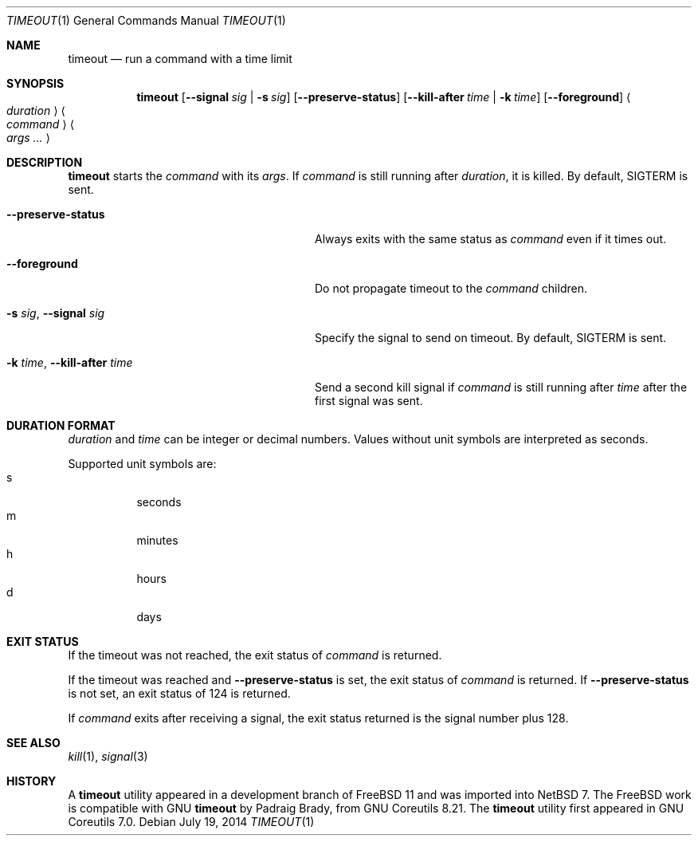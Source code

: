 .\"	$NetBSD: timeout.1,v 1.3 2014/08/02 06:20:56 wiz Exp $
.\"
.\" Copyright (c) 2014 Baptiste Daroussin <bapt@FreeBSD.org>
.\" All rights reserved.
.\"
.\" Redistribution and use in source and binary forms, with or without
.\" modification, are permitted provided that the following conditions
.\" are met:
.\" 1. Redistributions of source code must retain the above copyright
.\"    notice, this list of conditions and the following disclaimer.
.\" 2. Redistributions in binary form must reproduce the above copyright
.\"    notice, this list of conditions and the following disclaimer in the
.\"    documentation and/or other materials provided with the distribution.
.\"
.\" THIS SOFTWARE IS PROVIDED BY THE AUTHOR AND CONTRIBUTORS ``AS IS'' AND
.\" ANY EXPRESS OR IMPLIED WARRANTIES, INCLUDING, BUT NOT LIMITED TO, THE
.\" IMPLIED WARRANTIES OF MERCHANTABILITY AND FITNESS FOR A PARTICULAR PURPOSE
.\" ARE DISCLAIMED.  IN NO EVENT SHALL THE AUTHOR OR CONTRIBUTORS BE LIABLE
.\" FOR ANY DIRECT, INDIRECT, INCIDENTAL, SPECIAL, EXEMPLARY, OR CONSEQUENTIAL
.\" DAMAGES (INCLUDING, BUT NOT LIMITED TO, PROCUREMENT OF SUBSTITUTE GOODS
.\" OR SERVICES; LOSS OF USE, DATA, OR PROFITS; OR BUSINESS INTERRUPTION)
.\" HOWEVER CAUSED AND ON ANY THEORY OF LIABILITY, WHETHER IN CONTRACT, STRICT
.\" LIABILITY, OR TORT (INCLUDING NEGLIGENCE OR OTHERWISE) ARISING IN ANY WAY
.\" OUT OF THE USE OF THIS SOFTWARE, EVEN IF ADVISED OF THE POSSIBILITY OF
.\" SUCH DAMAGE.
.\"
.\" $FreeBSD: head/usr.bin/timeout/timeout.1 268861 2014-07-18 22:56:59Z bapt $
.\"
.Dd July 19, 2014
.Dt TIMEOUT 1
.Os
.Sh NAME
.Nm timeout
.Nd run a command with a time limit
.Sh SYNOPSIS
.Nm
.Op Fl Fl signal Ar sig | Fl s Ar sig
.Op Fl Fl preserve-status
.Op Fl Fl kill-after Ar time | Fl k Ar time
.Op Fl Fl foreground
.Ao Ar duration Ac
.Ao Ar command Ac
.Ao Ar args ... Ac
.Sh DESCRIPTION
.Nm
starts the
.Ar command
with its
.Ar args .
If
.Ar command
is still running after
.Ar duration ,
it is killed.
By default,
.Dv SIGTERM
is sent.
.Bl -tag -width "-k time, --kill-after time"
.It Fl Fl preserve-status
Always exits with the same status as
.Ar command
even if it times out.
.It Fl Fl foreground
Do not propagate timeout to the
.Ar command
children.
.It Fl s Ar sig , Fl Fl signal Ar sig
Specify the signal to send on timeout.
By default,
.Dv SIGTERM
is sent.
.It Fl k Ar time , Fl Fl kill-after Ar time
Send a second kill signal if
.Ar command
is still running after
.Ar time
after the first signal was sent.
.El
.Sh DURATION FORMAT
.Ar duration
and
.Ar time
can be integer or decimal numbers.
Values without unit symbols are interpreted as seconds.
.Pp
Supported unit symbols are:
.Bl -tag -width indent -compact
.It s
seconds
.It m
minutes
.It h
hours
.It d
days
.El
.Sh EXIT STATUS
If the timeout was not reached, the exit status of
.Ar command
is returned.
.Pp
If the timeout was reached and
.Fl Fl preserve-status
is set, the exit status of
.Ar command
is returned.
If
.Fl Fl preserve-status
is not set, an exit status of 124 is returned.
.Pp
If
.Ar command
exits after receiving a signal, the exit status returned is the signal number plus 128.
.Sh SEE ALSO
.Xr kill 1 ,
.Xr signal 3
.Sh HISTORY
A
.Nm
utility appeared in a development branch of
.Fx 11
and was imported into
.Nx 7 .
The
.Fx
work is compatible with GNU
.Nm
by
.An Padraig Brady ,
from GNU Coreutils 8.21.
The
.Nm
utility first appeared in GNU Coreutils 7.0.

